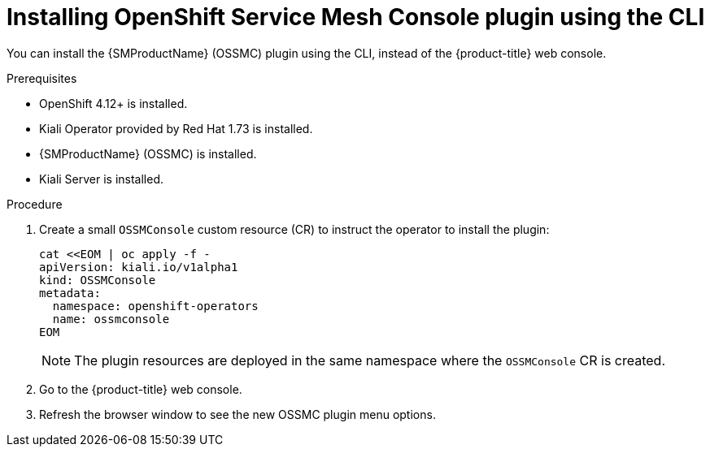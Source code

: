 // Module included in the following assemblies:
//
// * service_mesh/v2x/ossm-kiali-ossmc-plugin.adoc

:_mod-docs-content-type: PROCEDURE
[id="ossm-kiali-ossmc-plugin-install-cli_{context}"]
= Installing OpenShift Service Mesh Console plugin using the CLI

You can install the {SMProductName} (OSSMC) plugin using the CLI, instead of the {product-title} web console.

.Prerequisites

* OpenShift 4.12+ is installed.
* Kiali Operator provided by Red Hat 1.73 is installed.
* {SMProductName} (OSSMC) is installed.
* Kiali Server is installed.

.Procedure

. Create a small `OSSMConsole` custom resource (CR) to instruct the operator to install the plugin:
+
[source, yaml]
----
cat <<EOM | oc apply -f -
apiVersion: kiali.io/v1alpha1
kind: OSSMConsole
metadata:
  namespace: openshift-operators
  name: ossmconsole
EOM
----
+
[NOTE]
====
The plugin resources are deployed in the same namespace where the `OSSMConsole` CR is created.
====
+
. Go to the {product-title} web console.
. Refresh the browser window to see the new OSSMC plugin menu options.
